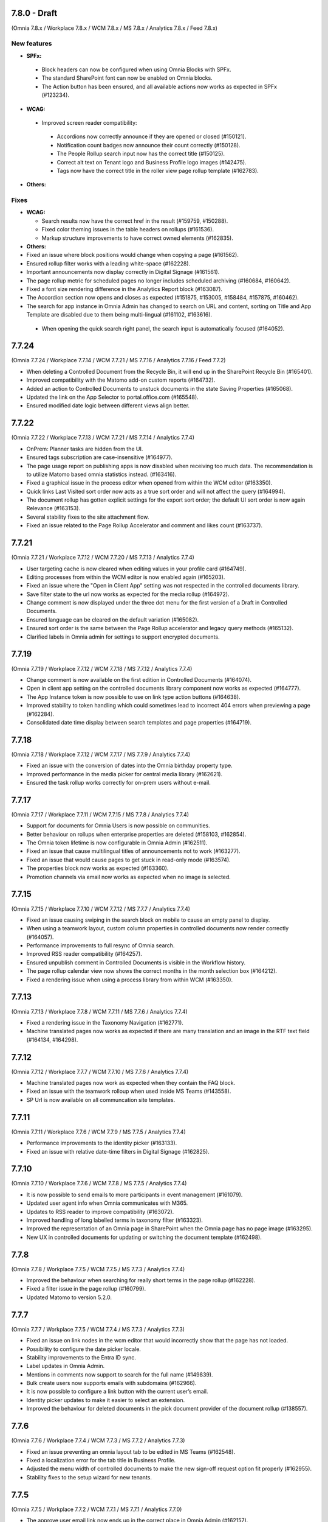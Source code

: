 7.8.0 - Draft
========================================
(Omnia 7.8.x / Workplace 7.8.x / WCM 7.8.x / MS 7.8.x / Analytics 7.8.x / Feed 7.8.x)

New features
************

- **SPFx:**
 - Block headers can now be configured when using Omnia Blocks with SPFx.
 - The standard SharePoint font can now be enabled on Omnia blocks.
 - The Action button has been ensured, and all available actions now works as expected in SPFx (#123234).

- **WCAG:**
 - Improved screen reader compatibility: 
  - Accordions now correctly announce if they are opened or closed (#150121). 
  - Notification count badges now announce their count correctly (#150128).
  - The People Rollup search input now has the correct title (#150125).
  - Correct alt text on Tenant logo and Business Profile logo images (#142475).
  - Tags now have the correct title in the roller view page rollup template (#162783).

- **Others:**


Fixes
************

- **WCAG:**

  - Search results now have the correct href in the result (#159759, #150288).
  - Fixed color theming issues in the table headers on rollups (#161536).
  - Markup structure improvements to have correct owned elements (#162835).

- **Others:**

- Fixed an issue where block positions would change when copying a page (#161562).
- Ensured rollup filter works with a leading white-space (#162228).
- Important announcements now display correctly in Digital Signage (#161561).
- The page rollup metric for scheduled pages no longer includes scheduled archiving (#160684, #160642).
- Fixed a font size rendering difference in the Analytics Report block (#163087).
- The Accordion section now opens and closes as expected (#151875, #153005, #158484, #157875, #160462).
- The search for app instance in Omnia Admin has changed to search on URL and content, sorting on Title and App Template are disabled due to them being multi-lingual (#161102, #163616).
 - When opening the quick search right panel, the search input is automatically focused (#164052).


7.7.24
========================================
(Omnia 7.7.24 / Workplace 7.7.14 / WCM 7.7.21 / MS 7.7.16 / Analytics 7.7.16 / Feed 7.7.2)

- When deleting a Controlled Document from the Recycle Bin, it will end up in the SharePoint Recycle Bin (#165401).
- Improved compatibility with the Matomo add-on custom reports (#164732).
- Added an action to Controlled Documents to unstuck documents in the state Saving Properties (#165068).
- Updated the link on the App Selector to portal.office.com (#165548).
- Ensured modified date logic between different views align better.

7.7.22
========================================
(Omnia 7.7.22 / Workplace 7.7.13 / WCM 7.7.21 / MS 7.7.14 / Analytics 7.7.4)

- OnPrem: Planner tasks are hidden from the UI.
- Ensured tags subscription are case-insensitive (#164977).
- The page usage report on publishing apps is now disabled when receiving too much data. The recommendation is to utilize Matomo based omnia statistics instead. (#163416).
- Fixed a graphical issue in the process editor when opened from within the WCM editor (#163350).
- Quick links Last Visited sort order now acts as a true sort order and will not affect the query (#164994).
- The document rollup has gotten explicit settings for the export sort order; the default UI sort order is now again Relevance (#163153).
- Several stability fixes to the site attachment flow.
- Fixed an issue related to the Page Rollup Accelerator and comment and likes count (#163737).


7.7.21
========================================
(Omnia 7.7.21 / Workplace 7.7.12 / WCM 7.7.20 / MS 7.7.13 / Analytics 7.7.4)

- User targeting cache is now cleared when editing values in your profile card (#164749).
- Editing processes from within the WCM editor is now enabled again (#165203).
- Fixed an issue where the "Open in Client App" setting was not respected in the controlled documents library.
- Save filter state to the url now works as expected for the media rollup (#164972).
- Change comment is now displayed under the three dot menu for the first version of a Draft in Controlled Documents.
- Ensured language can be cleared on the default variation (#165082).
- Ensured sort order is the same between the Page Rollup accelerator and legacy query methods (#165132).
- Clarified labels in Omnia admin for settings to support encrypted documents.

7.7.19
========================================
(Omnia 7.7.19 / Workplace 7.7.12 / WCM 7.7.18 / MS 7.7.12 / Analytics 7.7.4)

- Change comment is now available on the first edition in Controlled Documents (#164074).
- Open in client app setting on the controlled documents library component now works as expected (#164777).
- The App Instance token is now possible to use on link type action buttons (#164638).
- Improved stability to token handling which could sometimes lead to incorrect 404 errors when previewing a page (#162284).
- Consolidated date time display between search templates and page properties (#164719).


7.7.18
========================================
(Omnia 7.7.18 / Workplace 7.7.12 / WCM 7.7.17 / MS 7.7.9 / Analytics 7.7.4)

- Fixed an issue with the conversion of dates into the Omnia birthday property type.
- Improved performance in the media picker for central media library (#162621).
- Ensured the task rollup works correctly for on-prem users without e-mail.


7.7.17
========================================
(Omnia 7.7.17 / Workplace 7.7.11 / WCM 7.7.15 / MS 7.7.8 / Analytics 7.7.4)

- Support for documents for Omnia Users is now possible on communities. 
- Better behaviour on rollups when enterprise properties are deleted (#158103, #162854).
- The Omnia token lifetime is now configurable in Omnia Admin (#162511).
- Fixed an issue that cause multilingual titles of announcements not to work (#163277). 
- Fixed an issue that would cause pages to get stuck in read-only mode (#163574).
- The properties block now works as expected (#163360).
- Promotion channels via email now works as expected when no image is selected.


7.7.15
========================================
(Omnia 7.7.15 / Workplace 7.7.10 / WCM 7.7.12 / MS 7.7.7 / Analytics 7.7.4)

- Fixed an issue causing swiping in the search block on mobile to cause an empty panel to display.
- When using a teamwork layout, custom column properties in controlled documents now render correctly (#164057).
- Performance improvements to full resync of Omnia search.
- Improved RSS reader compatibility (#164257).
- Ensured unpublish comment in Controlled Documents is visible in the Workflow history.
- The page rollup calendar view now shows the correct months in the month selection box (#164212).
- Fixed a rendering issue when using a process library from within WCM (#163350).

7.7.13
========================================
(Omnia 7.7.13 / Workplace 7.7.8 / WCM 7.7.11 / MS 7.7.6 / Analytics 7.7.4)

- Fixed a rendering issue in the Taxonomy Navigation (#162771).
- Machine translated pages now works as expected if there are many translation and an image in the RTF text field (#164134, #164298). 

7.7.12
========================================
(Omnia 7.7.12 / Workplace 7.7.7 / WCM 7.7.10 / MS 7.7.6 / Analytics 7.7.4)


- Machine translated pages now work as expected when they contain the FAQ block.
- Fixed an issue with the teamwork rolloup when used inside MS Teams (#143558).
- SP Url is now available on all communcation site templates. 


7.7.11
========================================
(Omnia 7.7.11 / Workplace 7.7.6 / WCM 7.7.9 / MS 7.7.5 / Analytics 7.7.4)

- Performance improvements to the identity picker (#163133).
- Fixed an issue with relative date-time filters in Digital Signage (#162825).


7.7.10
========================================
(Omnia 7.7.10 / Workplace 7.7.6 / WCM 7.7.8 / MS 7.7.5 / Analytics 7.7.4)

- It is now possible to send emails to more participants in event management (#161079).
- Updated user agent info when Omnia communicates with M365. 
- Updates to RSS reader to improve compatibility (#163072).
- Improved handling of long labelled terms in taxonomy filter (#163323).
- Improved the representation of an Omnia page in SharePoint when the Omnia page has no page image (#163295).
- New UX in controlled documents for updating or switching the document template (#162498).


7.7.8
========================================
(Omnia 7.7.8 / Workplace 7.7.5 / WCM 7.7.5 / MS 7.7.3 / Analytics 7.7.4)

- Improved the behaviour when searching for really short terms in the page rollup (#162228).
- Fixed a filter issue in the page rollup (#160799).
- Updated Matomo to version 5.2.0.

7.7.7
========================================
(Omnia 7.7.7 / Workplace 7.7.5 / WCM 7.7.4 / MS 7.7.3 / Analytics 7.7.3)

- Fixed an issue on link nodes in the wcm editor that would incorrectly show that the page has not loaded.
- Possibility to configure the date picker locale. 
- Stability improvements to the Entra ID sync. 
- Label updates in Omnia Admin.
- Mentions in comments now support to search for the full name (#149839).
- Bulk create users now supports emails with subdomains (#162966).
- It is now possible to configure a link button with the current user’s email. 
- Identity picker updates to make it easier to select an extension. 
- Improved the behaviour for deleted documents in the pick document provider of the document rollup (#138557).


7.7.6
========================================
(Omnia 7.7.6 / Workplace 7.7.4 / WCM 7.7.3 / MS 7.7.2 / Analytics 7.7.3)

- Fixed an issue preventing an omnia layout tab to be edited in MS Teams (#162548).
- Fixed a localization error for the tab title in Business Profile.
- Adjusted the menu width of controlled documents to make the new sign-off request option fit properly (#162955).
- Stability fixes to the setup wizard for new tenants.



7.7.5
========================================
(Omnia 7.7.5 / Workplace 7.7.2 / WCM 7.7.1 / MS 7.7.1 / Analytics 7.7.0)

- The approve user email link now ends up in the correct place in Omnia Admin (#162157).
- Event management email links now resolved correctly if a custom email is used (#162459).
- Corrected a styling bug with capitalization for the Business profile name in Omnia Admin (#162494).
- Corrected an issue with multiple end user filters in the document rollup (#162634).


7.7.3
========================================
(Omnia 7.7.3 / Workplace 7.7.1 / WCM 7.7.0 / MS 7.7.0 / Analytics 7.6.2)

New features
************

- Filter settings can now be used in the document rollup when "Pick documents" are used.
- Custom date spans can now be used in all KQL based rollups.
- A new UI for restricting system email exchange accounts has been made available.
- Url files are now supported by the document rollup (#157603, #140703).
- New components for profile completeness. 
- Sign off requests are now available for controlled documents.
- New responsive design and behaviours for the stepper section (#142446).


Fixes
************

- Fixed an issue with exporting large document rollups to excel (#159418, #159484, #159146, #154679).
- The user picker is now used when mentioning people in comments, this allows you to search with space.
- Fixed an issue that could prevent editing permissions on Controlled Documents in some scenarios (#153970).
- Ensured correct date formatting on dates in the properties block (#158830, #160508).
- Fixed an issue that would prevent appendices to show correctly in Controlled Documents libraries (#146892).
- When using controlled documents from MS Teams, the current team now shows as the first suggestion (#144195).
- Fixed the refiner sort order of the document rollup when showing zero refiner results (#152919).
- Fixed several issues in the search statistics dialog (#156339).
- '&' signs can now be used in excel headers and footers used by Controlled Documents (use a double &&).
- The date picker now localizes correctly (#156633).
- The "link a process" picker has been improved and updated to not show duplicates (#157332).
- The controlled documents library component has improved handling of adding and removing default document types (#148176).
- Omnia will no longer load in the SharePoint app of MS Teams since it is no longer supported by Microsoft (#152811).
- The convert to PDF checkbox in the controlled documents publish flow will now remember its setting from the previous publish (#158240).
- Document templates for normal documents are now sorted alphabetically (#157835).
- Corrected dialog and popup behaviour for controlled documents libraries in SharePoint.
- The document rollup now utilizes the available width in a more efficient way (#154713).
- The unpublish comment is now part of the workflow history.
- The Sign-off request rollup can now query by requested by. 
- Stability improvements to the Teamwork tab provisioning (#151771).
- Rich text comments now work well in mobile.


WCAG Fixes
************
- All RTF actions now have correct labels and indicate if they are active or not.
- Added correct behaviours to the search box icon and input field (#150164).
- People properties are now correctly read by screen readers (#150146).
- The stepper components now works well with screen readers (#150166).
- The create page dialog can now correctly set dates using the keyboard.




7.6.49
========================================
(Omnia 7.6.49 / Workplace 7.6.33 / WCM 7.6.38 / MS 7.6.26 / Analytics 7.6.2)

- Corrected a text theme bug in the search block (#162265).
- The document picker now works correctly if you have more categories than there is space for (#162327).
- Improved stability for user deletion scenarios on user management (#162218).

7.6.47
========================================
(Omnia 7.6.47 / Workplace 7.6.33 / WCM 7.6.37 / MS 7.6.25 / Analytics 7.6.2)

- Added support for prefix and suffixes in the user type mapping rules (#161921).
- Additional performance improvements to the people picker (#157771, #162180).
- Removed an incorrect permission requirement on the Default community template feature.
- Corrected an UI glitch on the one-time link login method. It now displays the configured number of minutes (#162156).
- Stability improvements to the Entra ID sync relating to moving user between owner and member inside of a MS Teams team. (#161607).
- Improved validation logic for the email field in self-service user registration (#162313).

7.6.44
========================================
(Omnia 7.6.44 / Workplace 7.6.32 / WCM 7.6.35 / MS 7.6.25 / Analytics 7.6.2)

- The 404 page is now displayed if clicking on a link using the page redirect service (#161933).
- Certain actions are now blocked in the WCM editor while the page is loading to prevent accidental deletes.
- When having a variation on a page collection root page, page creation settings are now always read from the default page (#161145).
- Better end user error messages when a controlled document fails to publish (#161347).


7.6.43
========================================
(Omnia 7.6.43 / Workplace 7.6.31 / WCM 7.6.33 / MS 7.6.24 / Analytics 7.6.2)

- Major performance improvement for the people picker for bigger tenants (#161407).
- Fixed a theme bug causing the filter block setting button to become invisible (#161407).
- Fixed an issue in the page rollup accelerator that would occur if a page were added to a channel as a draft.
- User profile images are now synced automatically to Omnia (#160285).
- Added the correct completed date to the Sign-off request excel export (#161454).
- OnPrem: Improved compatibility for ODM in team sites (#159794).

7.6.41
========================================
(Omnia 7.6.41 / Workplace 7.6.30 / WCM 7.6.32 / MS 7.6.23 / Analytics 7.6.2)

- Fixed an issue in move page collection that could cause broken images (#159029).
- Variation targeting now correctly handles scenarios when a variation only exists as draft (#161182)
- Communication sites can now be created both as Teamwork and as Publishing sites (#161363).


7.6.40
========================================
(Omnia 7.6.40 / Workplace 7.6.29 / WCM 7.6.31 / MS 7.6.23 / Analytics 7.6.2)

- Fixed an issue causing the send page by email to be incorrect (#160480).
- The SP User Profile birthday property can now be correctly set in the new profile card (#157032).
- Fixed an authentication issue due to changes in EntraID (#161045).
- Controlled documents can now be unpublished even when the document type has been deleted (#161248).
- Fixed a naming mismatch in controlled documents permission settings causing certain permissions to not be assaignable (#160450).
- Improved performance in the Media Rollup. 
- Fixed an issue that would give an incorrect error message if assigning permissions in a page collection with more than 5000 pages (#160426).
- WCAG fixes for the block header.
- Corrected padding settings for the process navigation block (#160645).
- Documents in a document rollup that are shown via pick document, no longer shows in read mode if deleted.
- Microsoft Search integration with externalItem now supports sort by.
- Added support for syncing multi value phone number from EntraID properties (#159881).
- When usink bulk create for omnia users, the correct onboarding url is now set (#160535).



7.6.38
========================================
(Omnia 7.6.38 / Workplace 7.6.28 / WCM 7.6.29 / MS 7.6.21 / Analytics 7.6.2)

- Added the possibility to ignore variations on the navigation path query of the page rollup (#160527).
- Fixed an issue where the save button would not display correctly when navigating from a draft to a custom link in the WCM editor (#160467).
- Fixed an issue in user management that would occur when BP language settings where inherited from tenant (#160464).
- When consenting a new tenant, the user that consents now correctly becomes an Omnia tenant admin (#160694). 
- Performance and stability improvements. 
- Documents under approval now have a disabled link to avoid accidental edits (#160327).
- Fixed an icon rendering issue that would occur when using section background images on the page (#160553).



7.6.36
========================================
(Omnia 7.6.36 / Workplace 7.6.27 / WCM 7.6.28 / MS 7.6.20 / Analytics 7.6.2)

- Stability improvements to the page rollup accelerator (#160385).
- Removed dependency on external service for Geolocation on logins, this will speed up login of Omnia Users. 
- Stability improvements to MS Teams tab provisioning (#151771).
- Performance improvements to the search statistics UI for lager tenants (#160066).
- Fixed an issue that would cause review tasks not to create correctly. 
- Display name has been added to the form result export.
- Fixed a routing issue in OPM that would cause content to not load properly (#160025).
- New tenants will no longer have issues with the media rollup before the default media queries are resaved. 
- Performance improvements to the AD sync. 
- Fixed an issue with date formatting in the RSS feed. 
- Fixed an issue in the term picker so it now always handles default value overrides correctly on pages (#159805).
- Fixed an issue in syncing certain date time properties from the Entra ID to Omnia user properties (#160235).
- Unanswered polls can no longer be submitted.
- Fixed an issue that would sometimes not cause all group updates to carry over when running a full sync. 
- Removed permission Files.Read.All delegated from all features since it’s no longer needed.



7.6.33
========================================
(Omnia 7.6.33 / Workplace 7.6.24 / WCM 7.6.25 / MS 7.6.19 / Analytics 7.6.2)

- Fixed an upgrade issue that could occur with substantial amounts of pages scheduled for automatic termination. 
- Clarified the EntraID sync that we filter for external users and not guests/members (#158499).
- Stability improvements to teamwork provisioning and planner tab provisioning (#151771).
- Fixed an issue with paging in the list of Publishing apps in Omnia admin (#159807).
- Fixed an issue causing Document Rollup excel export to take an abnormally long time to generate (#159484, #159146, #159522, #160097)
- Increased the image scale file size limit to 50 Mb.
- The send page as email feature now renders the correct content when using supported blocks (#159742).
- Fixed an issue with user login when the system contains duplicated emails.
- Performance and stability improvements. 
- Fixed an issue with Modified date on Sign-off requests, it now updates correctly.
- Fixed an issue in the calendar view of the page rollup, it now directly shows the correct day (#159743).
- Fixed a design glitch in the page rollup card view (#159747).

7.6.29
========================================
(Omnia 7.6.26 / Workplace 7.6.20 / WCM 7.6.20 / MS 7.6.16 / Analytics 7.6.2)

- Performance and stability improvements. 
- Increased compatibility for phone number conversions from EntraID to Omnia User properties


7.6.26
========================================
(Omnia 7.6.26 / Workplace 7.6.20 / WCM 7.6.20 / MS 7.6.16 / Analytics 7.6.2)

- Page types can now have custom link icons in the template. Note: You need to re add the icons to the page type for the fix to apply.
- Fixed an issue that would prevent creating terms in open term sets through Omnia on certain permission configurations (#158521).
- If an extension modifies or creates an entity, the word "System" is now shown instead of the extension Guid.
- The document rollup can now correctly open all documents in word online if configured to do so (#159385).
- The settings in the link picker for documents now behaves as expected (#153277).
- Fixed an issue in Sign-off requests causing bcc emails to be wrongly created with certain email providers (#158588).
- Improved login token handling, leading to improved performance and stability.

7.6.23
========================================
(Omnia 7.6.23 / Workplace 7.6.18 / WCM 7.6.18 / MS 7.6.13 / Analytics 7.6.2)

- Fixed an issue that caused the announcement edit UI to freeze the browser (#159334).
- Added missing feature descriptions (#156197).
- Entra ID sync performance improvements (#158766). 
- Fixed an issue with query templating in the document rollup that affected some users (#158865, #159550).
- Fixed an issue that would prevent publishing of a page after chaining page type in the create new page dialog (#159200).


7.6.22
========================================
(Omnia 7.6.22 / Workplace 7.6.17 / WCM 7.6.17 / MS 7.6.12 / Analytics 7.6.2)

- Performance improvements to page rollup loads.
- Fixed an issue causing page properties to not render when main channel was displayed (#159129, #159158).
- Fixed an issue block input of person fields in the User Profile completion form (#158971).
- Improved integration with the Bing image provider (#158622).
- Stability improvements to Omnia Search index updates for big tenants. 
- Fixed an issue preventing linked images to be centred in the RTF editor (#159016).
- Prevented incorrect node structure to be created when move page from navigation structure page collection to flat page collection (#159056).
- Fixed a case where the media rollup would not show any result when having one corrupt image in the search result (#158945).


7.6.18
========================================
(Omnia 7.6.18 / Workplace 7.6.14 / WCM 7.6.14 / MS 7.6.11 / Analytics 7.6.2)

- Improved stability to the SharePoint page sync job.
- Fixed an issue when using multilingual titles for process steps (#158116).
- Rich text App Instances properties no render correctly in the properties block (#158448).


7.6.16
========================================
(Omnia 7.6.16 / Workplace 7.6.13 / WCM 7.6.12 / MS 7.6.10 / Analytics 7.6.2)

- Several performance improvements related to authentication tokens.
- Business profile viewers can now get app instance metadata (#158542).
- The process rollup title now has the correct colour (#158469).
- Fixed an issue preventing direct input in date pickers (#158666).
- When creating pages using default values from the current page, the values now properly render in the new page dialog (#158584).
- The document rollup now supports a multilingual title.
- Fixed an issue in the page rollup to ensure the current page is excluded if configured to do so (#158631, #158640).
- Fixed an issue causing old forms to require too high permissions to be shown (#158840, #158812).
- The send page as email feature now has better handling for images (#158793).

7.6.9
========================================
(Omnia 7.6.9 / Workplace 7.6.7 / WCM 7.6.7 / MS 7.6.6 / Analytics 7.6.2)

- Fixed an issue causing document related links to show as custom links (#158701).
- Fixes for WCAG to the current navigation (#153826).
- The forms rollup now gives correct results when querying forms from multiple apps (#158649).


7.6.7
========================================
(Omnia 7.6.7 / Workplace 7.6.6 / WCM 7.6.6 / MS 7.6.5 / Analytics 7.6.2)

- The analytics reports block is now available.
- It is now possible to make comments mandatory when unpublishing a controlled document.
- When resetting an Omnia account, the user will now be redirected correctly.
- Fixed an issue when saving a form that have active answers. 
- The "no result message" now works as expected in the Media rollup.
- Process tasks can now display longer titles.
- "Set as Default control" now works as expected in Controlled documents.
- Sign-off requests will now send emails to Omnia users.
- Improvements to the editing experience on Mobile.
- Capital letters now display as expected in rollup filters (#158342).
- Media rollup refiners now work as expected. 
- Performance optimizations. 
- Fixed an issue related to adding options in forms (#158104).
- When adding a website tab in Teams, omnia will no longer load (so that the SharePoint page can work) (#152811).
- THe page property block now hides itself if no properties in the block has values (#156655).
- 


7.6.6
========================================
(Omnia 7.6.6 / Workplace 7.6.4 / WCM 7.6.5 / MS 7.6.4/ Analytics 7.6.2)

- Fixed an issue causing duplicate anchor names in steppers (#158303).
- For single step page approval, the correct approval email is now sent (#157741).

7.6.5
========================================
(Omnia 7.6.5 / Workplace 7.6.3 / WCM 7.6.4 / MS 7.6.3/ Analytics 7.6.2)

- Updated matomo to the latest version (#158402).
- Fixed an issue in the RTF editor when positioning an image next to a bullet list.
- Process management sub process titles and shape titles are now better separated to support really long titles (#158175).
- Stability improvements to the page rollup accelerator (#158092).

7.6.4
========================================
(Omnia 7.6.4 / Workplace 7.6.3 / WCM 7.6.3 / MS 7.6.2/Analytics 7.6.0)

- Navigation nodes can now be moved as a sibling to a place in the navigation structure (#158150).
- Improved handling for when an MFA sign in to Omnia fails (#158170).
- (OnPrem) Fixed the permission syncing for the teamwork rollup (#158174).
- Improved stability to process authoring when publishing a process (#158123).
- Fixed an issue in the forms block preventing an editor to select forms they should have access to (#158340).
- Fixed an issue related to app instance URL updates (#156784).


7.6.3
========================================
(Omnia 7.6.3 / Workplace 7.6.2 / WCM 7.6.2 / MS 7.6.1 / Analytics 7.6.0)

- Fixed an issue in adding or removing poll options (#158104).
- Fixed an issue that would cause search results to not open correctly (#157900).
- Improved the handling of adding anchor links.
- Stability improvements to teamwork creation (#151771).
- Matomo update request emails are no longer being sent (Matomo updates will be included in Omnia releases and should not be updated using Matomo itself)
- Removed a required feature upgrade for Controlled Documents.
- Stability improvements to automatic translations (#157854).
- Added correct date converter to show birthday in the new profile card.



7.6.2
========================================
(Omnia 7.6.2 / Workplace 7.6.1 / WCM 7.6.1 / MS 7.6.0 / Analytics 7.6.0)

New features
************

- Forms are now supported on a per app basis
- Forms now have support for images
- Forms can now be handled in a rollup manner like other entities.
- Sign-off requests can now be scheduled. 
- Sign-off requests can now be setup as recurring requests.
- Several user management improvements including local account ownership.
- Subscript and superscript are now available as RTF actions. 
- Its now possible to use bulk update on Tasks.
- Analytics reports block.

Fixes
************

- Improvements to the profile card to correctly hide empty properties (#153287).
- Stability improvements when restoring from the archive (#153394, #152480).
- Improved performance when checking out pages that are very complex (#154227).
- Fixed an issue preventing the preview to render correctly on root page collection layouts (#156179).
- Fixed an issue preventing certain naming policies from being applied correctly.
- Stability fixes to the Entra ID sync (#155695).
- Links now works as expected in important announcements (#156496).
- Fixed an intermittent issue that would prevent a page from being added to a channel (#154464).
- Page rollups using navigation path and variation now fallbacks correctly (#145934, #147197, #153918).
- Page rollups now show default language correctly when a draft in a new variation language is created (#153662).
- Stability and language improvements to the user onboarding flows (#157598).
- Quick links now better displays long categories in its legend (#156563).
- Improved UX when creating pages with duplicate URLs without normally showing the URL input field (#157320).


7.5.34
========================================
(Omnia 7.5.34 / Workplace 7.5.26 / WCM 7.5.22 / MS 7.5.16 / Analytics 7.5.6)

- Fixed an issue where teams presence would not render correctly on first page load (#157864).
- Improved search as you type logic when using the page rollup accelerator (#158009).
- The page rollup accelerator now correctly adds pages approved into a channel into the index (#157937).
- Fixed a migration issue for the new date format setting in page rollup views.

7.5.33
========================================
(Omnia 7.5.33 / Workplace 7.5.24 / WCM 7.5.20 / MS 7.5.16 / Analytics 7.5.6)

- Re-enabled HTML formatting when using the Page Rollup accelerator (#157574, #157748)
- Node-reordeting for big strcutures is now more stable (#149006).
- Fixed an issue where the event management participant list would not show correctly for readers when external users were added (#157447, #155730).
- Document picker filters using boolean properties now works as expected. 
- Fixed an issue that would cause the Page Rollup to lock its setting when getting an empty result back (#153667, #153590, #156096).
- Scheduling pages with manual variations now works as expected (#157621).
- Fixed an issue that preventing the move of the FAQ's blocks sections (#157693).

7.5.31
========================================
(Omnia 7.5.31 / Workplace 7.5.23 / WCM 7.5.19 / MS 7.5.15 / Analytics 7.5.6)

- Fixed an issue that would not send correct emails to AD security groups in sign-off requests (#156745).
- Fixed an intermittent issue in editing of custom figures in OPM (#154260).
- Performance improvement to our token handling.
- Correct people properties now show for pages that were scheduled and have automatic page translation (#157233).
- Fixes to tasks list rendering in process management layouts (#157265).


7.5.29
========================================
(Omnia 7.5.29 / Workplace 7.5.22 / WCM 7.5.18 / MS 7.5.14 / Analytics 7.5.6)

- Updates to better detect deleted M365 groups and SharePoint sites in Teamwork administration (#156768).
- The info icon now works as expected in the Controlled Documents archive (#157234).
- Site Designs now works as expected for communication sites (#157221).
- The start chat button in the profile card now works as expected for all users that is supported, its hidden for Omnia users (#154376).
- E-mails related to multi page approval will now be sent in the recipients language (if set) (#156638).
- The page property block now hides correctly if no values set (#151382).
- Fixes to migration of settings for date property settings in page rollup views (#156717).
- Page rollup accelerator stability improvements.


7.5.28
========================================
(Omnia 7.5.28 / Workplace 7.5.21 / WCM 7.5.17 / MS 7.5.13 / Analytics 7.5.6)

- Fixed an issue where channels would not save correctly when saving as draft (#155869).
- Taxonomy properties now render correctly in the people rollup roller view (#157059).
- Better term picker logic for large term sets with very short terms (#154937).
- Fixed a permission error that would prevent shared links admins from editing tenant shared links (#156524).
- Fixed an error that would sometimes show an error message when restoring documents (#156844).
- Better handling of the "keep text" button when pasting i RTF (#145351).
- Fixed an issue in the SharePoint user profile sync that would prevent the automatic job from running correctly (#156922).
- Fixes to automatic page creation across tenants (#157123).
- Corrected rendering of checked out to in the page rollup (#156609).
- The anchor links block no longer causes issues with page rendering in the WCM editor (#157030).
- Controlled Documents now correctly handles dynamic groups for setting read permissions (#157147, #156450).
- Corrected an issue where banner links could link to the wrong page under certain conditions (#156021).
- Page Rollup Accelerator stability fixes.



7.5.25
========================================
(Omnia 7.5.25 / Workplace 7.5.18 / WCM 7.5.15 / MS 7.5.11 / Analytics 7.5.6)

- Improved performance for the queue log display (#156684).
- Fixed an issue that caused page views for workspace pages to not register correctly in Matomo.
- Fixed a styling issue on mobile that caused certain links to not display correctly (#155844).
- Improved loading behaviour and performance for search statistics (#156339).
- Analytics reader permissions now show correctly if you do not have a workspace provisioned (#156719).
- Stability improvements to scheduled publishing (#156709).
- Stability improvements to Teamwork provisioning as per Microsoft recommendations.
- Improved logging for failed translations (#156293).
- All day events now display correctly in negative offset time zones (#154854).

7.5.24
========================================
(Omnia 7.5.24 / Workplace 7.5.17 / WCM 7.5.14 / MS 7.5.11 / Analytics 7.5.6)

- Fixed a logical glitch when using multiple translations together with automatic page creation (#156046).
- Stability improvements to the review workflow timer job and logic (#155304).
- The SharePoint user profile sync correctly shows without SharePoint add-in permissions being configured (#156252, #156587)
- Better handling for removed users in the process authoring site (#155980).
- Improved stability for the page deletion job to better handle substantial amounts of data (#155868).
- Improvements to the Page rollup accelerator feature.
- Added a sign-off request tenant feature to improve performance in solutions where sign-off requests are not used.


7.5.23
========================================
(Omnia 7.5.23 / Workplace 7.5.16 / WCM 7.5.13 / MS 7.5.10 / Analytics 7.5.6)

- Improvements to the Page rollup accelerator feature (#156459).
- Corrected an issue that prevented the process rollup to be sorted on published date (#156036).
- Classic date format is now available for all page rollup views.
- Corrected a migration error which caused some sites to not be able to create new controlled documents (#156125).
- Improved logic for links when several navigation paths are duplicated (#156021).
- Fixes to permissions logic to display public information on a teamwork (#153537).
- The Matomo data gather script is correctly removed once the feature is disabled (#156037).


7.5.22
========================================
(Omnia 7.5.22 / Workplace 7.5.15 / WCM 7.5.12 / MS 7.5.9 / Analytics 7.5.6)

- Adjustments to the create MS Teams API (#151771).
- Performance improvements to the Teamwork rollup (#155703).
- Fixed an issue that caused iframes to get the wrong height (#155838).
- Entra ID sync stability fixes (#155695).
- Fixed a save issue for the YouTube media provider (#155695).
- Improved rendering for the Digital signage web view (#154062).
- Fixed WCAG issues in the page rollup calendar view (#149302).
- User profile card layouts now work as expected when creating a new tenant (#155958).

7.5.18
========================================
(Omnia 7.5.18 / Workplace 7.5.12 / WCM 7.5.8 / MS 7.5.5)

- Fixed an issue that would prevent stream videos from playing correctly on some devices (#152767, #152769).
- Fixed an issue that would prevent Analytics readers from being added correctly to Matomo (#155538).
- Videos with special characters can now be picked in the MS Stream video provider (#154963).
- Images can now be embedded into Digital Signage without the extension requiring API full control. 
- Incorrect captions from Media flow are now hidden (#155420).


7.5.15
========================================
(Omnia 7.5.15 / Workplace 7.5.11 / WCM 7.5.6 / MS 7.5.5)

- Fixed an issue that would prevent old, signed copies from being retried in Controlled Documents (#153282, #153103).
- Added a setting to the new filter engine to not select child’s terms by default (#154869).
- The community feature no longer incorrectly adds PageContent as a queryable property (#155196).

7.5.10
========================================
(Omnia 7.5.10 / Workplace 7.5.10 / WCM 7.5.5 / MS 7.5.4)

- Fixed load time issue for very large term sets in the new filter engine.
- Fixed an issue with shared comments and likes between variations (#152292).
- Limit read access in Controlled Documents now populates correctly when creating a new draft (#155030).
- Fixed an issue that would cause the Sign-off request rollup to show too many items (#154136).
- Stability fixes to the Azure AD Sync.
- When using Omnia File storage, links can now be correctly renamed (#154403).



7.5.8
========================================
(Omnia 7.5.8 / Workplace 7.5.9 / WCM 7.5.4 / MS 7.5.3)

- Fixed an issue with the setup wizard that would cause existing notification panels to break (#154803).
- The Calendar rollup now handles all day events correctly in time zones with a negative offset (#154854).
- Fixed an issue that would prevent certain connected process management documents from being deleted (#154833).
- Ensured permissions on business profile level are not needed to use the media flow connector (#154463).
- Improved on how Process Management saves its changes (#154261, #154260).
- When attaching a site, the show in public listings preview value is now correct (#154828).
- Improved support for combining automatic translation and automatic page creation (#152788).
- Performance improvements to the Posts block (#152718).
- Several WCAG improvements.


7.5.6
========================================
(Omnia 7.5.6 / Workplace 7.5.8 / WCM 7.5.3 / MS 7.5.2)

- Fixed an issue that would prevent processes from saving to SharePoint (#154240).
- Stability improvements to the Entra ID sync. (#154611).
- Fixed a migration issue for old media block data (#154732).
- Fixed an issue preventing old, controlled documents from being unpublished (#154438).
- Several WCAG improvements. 
- Fixed an issue that prevented the Teams Channel rollup from rendering (#154414).
- The rich text block now handles table borders in a better way (#154530).
- Search in big term sets in the new filters now works as expected.
- Fixed an issue that prevented appendices from being opened from document history.

7.5.4
========================================
(Omnia 7.5.4 / Workplace 7.5.7 / WCM 7.5.2 / MS 7.5.1)


Fixes
*********

- Improvements to the page rollup accelerator.
- The status dropdown when following a process in a teamwork now has the correct translations (#153629).
- Fixed an issue in the Matomo setup feature when activated multiple times (#153939).
- Several enhancements to the setup wizard (#154165).
- The page rollup calendar view now works as expected in time zones with a negative offset.
- Fixed an issue with teamwork templates with public content (#153537, #152205).


New features
************

- The EntraID sync can now evaluate user types based on empty values.
- When saving the default context URL, Omnia now ensures sites selected is applied.

7.5.2
========================================
(Omnia 7.5.2 / Workplace 7.5.4 / WCM 7.5.1 / MS 7.5.1)

Main release notes reference
******
- Business profile users and groups
- Self-service account creation and on-boarding
- Improved identity picker
- Improved user profile cards
- New scope in the People rollup block
- Improved user management governance
- Analytics powered by Matomo
- Anchor navigation
- Publishing campaigns
- Improved metrics
- Improved page feedback (#150001).

Release notes
******

- Possibility to have app only access to the term store.
- Possibility to view logs on the new Mellisearch based search index.
- Page rollup accelerator, a new technology has been released to improve the performance of page rollups, this can be enabled in Omnia admin.
- Configurable refresh token times per user type for enhanced security.
- The SharePoint add-in for the SharePoint user profile sync is deprecated, update and consent the "SharePoint user profiles sync" feature to use only Microsoft Graph.
- Media and text blocks can now be used on anonymous pages.
- Preferred language is now editable in the Entra to Omnia property sync.
- Updates to the user information block in mobile mode.
- Custom date queries are now possible in the page rollup, Sign-off requests rollup, Teamwork rollup, Community Rollup, Publishing App rollup and process rollup.
- Several fixes and updates to the properties block (#149403).
- The page rollup calendar view can now navigate to a specific day when clicking on the day in month view.
- EntraID to Omnia property sync can now resolve term ids based on label.
- User properties can now be configured to be private, making them readable only for the current user.
- Bulk creation of Omnia users is now possible via csv import in Omnia admin (#148752).
- Fixed issues with background colors in Process layouts.
- WCAG fixes to block headings and page rollup calendar view (#149303).
- Empty string can now be used as a Document ID prefix (#153957).
- Compatibility improvements to the RSS reader block (#153944).
- Fixed a rendering issue in the tooltips of the new filtering engine (#153962, #153923).
- Boolean values can now be synced with the SharePoint user profile sync feature (#154068).
- Stability improvements to teamwork creation (#153715).
- Improved filter rendering when using a text property and dropdown (#153189, #153688).
- A login log is now available to view login attempts from Omnia users.
- Selected user can now be used in all rollups. This is useful to create rich profile cards with queryable content. For KQL based rollups, its possible to use [SelectedUser.Id], [SelectedUser.Name], [SelectedUser.Email]. 
- Fixed an issue that would duplicate images in the media picker under certain conditions (#153322, #152839).
- A new way to update your profile photo has been added, this works for all account types including Omnia users (#152278).
- It is now possible to assign a tenant administrator before the Omnia user sync has been run.
- Localization now works as expected for Omnias onboarding emails (#151910).
- Omnia users now have its first/latest login timestamp recorded and presented in the user management UI.
- Improved security.
- Omnia users can now be forced to change their password on first login. 
- An SMTP server can now be configured for Omnia emails.
- It is now possible to use forgot password even when a user is not onboarded yet (#152738).
- Updated localization for natural language date formatting in rollups (#151635).
- Improvements to the feature consent workflow.


7.1.46
========================================
(Omnia 7.1.46 / Workplace 7.1.25 / WCM 7.1.32 / MS 7.1.27)

- Fixed an issue where terms would not render correctly if term subscription is turned on.
- Fixed a migration issue for old images in the page rollup.
- The new filters now have better compatibility with old settings data.
- Fixed an issue with process rendering that occurred due to a framework update (#153802).
- More tokens have been added to the Document Rollup to enable more complex queries (#151825).
- Fixed an issue in process management that could corrupt the drawing when resizing the canvas (#153905, #153562).
- Omnias AI capabilities are upgraded to support Dall-e 3 and Open AI GPT4.
- Due to a breaking change in the new MS Teams client, controlled documents are now opened in a new browser window instead of inside of the MS Teams client (#151548, #151496). A bugfix from Microsoft is required to resolve this.
- Fixed an issue in the URL router that could cause inconsistent behaviours when the URL segment and its variation segment are the same (#153656).


7.1.43
========================================
(Omnia 7.1.43 / Workplace 7.1.22 / WCM 7.1.30 / MS 7.1.25)

- The published view in and ODM authoring site can now be searched even if the library has more than 5000 items (Feature activation required) (#152912).
- Fixed a migration issue when current user was set as a default value in a filter (#153272).
- Fixed a loading issue for available page types in Digital Signage (#153276).
- Fixed an issue in the MS Teams app generator due to an updated manifest from Microsoft.


7.1.41
========================================
(Omnia 7.1.41 / Workplace 7.1.21 / WCM 7.1.29 / MS 7.1.24)

- Fixed an issue that would cause duplicate tasks in ODM when the default context site has the wrong permissions (#153109).
- Fixed an issue that would prevent the user from setting their language on some mobile devices (#151604).
- Related links word online query strings now work as expected (#152925).
- User image now renders correctly on replies to posts when in SPFx (#153139).
- Fixed an issue that would sometimes prevent a page from being moved (#153101).


7.1.38
========================================
(Omnia 7.1.38 / Workplace 7.1.20 / WCM 7.1.27 / MS 7.1.23)

- Fixed an issue that would case different casing in emails to not correctly register attendance in event management (#152733).
- Fixed an issue related to the combination of scheduling and multi-level approval (#152785).
- The filter panel can now show more than 100 refiners (#152918).
- Fixed an issue that selected the wrong default rendition (#152777).



7.1.37
========================================
(Omnia 7.1.37 / Workplace 7.1.20 / WCM 7.1.26 / MS 7.1.22)

- It is now possible to publish documents in a controlled documents library when the tasks list has more than 5000 items.
- Performance improvements in infrastructure cache layer.
- A direct SMTP connection can now be used for sending emails from Omnia.
- The filter list view will now get as wide as its biggest filter (#152564).
- Multiple videos in the posts block now works as expected.
- Fixed an issue with scheduled pages when upgrading from 6.13 to 7.1 (#152809).
- Fixed an issue when saving publishing app settings when BP language did not include the tenant default language.


7.1.36
========================================
(Omnia 7.1.36 / Workplace 7.1.19 / WCM 7.1.25 / MS 7.1.21)

- Removed the limitation that groups need to have email to be selected in sign of request functionalities (#152607).
- Fixed an issue that prevented the iframe block input box from being rendered (#152282).
- Refiners now works as expected when using AND chaining (#152727).
- The media gallery now works as expected on app posts (#152759).
- Stability fixes to the Azure AD sync to Omnia (#152337).
- SharePoint user profile sync will now retry all users that log in for the first time (#138514, #152354, #152751).
- Refiner limit is now restored to 500 items (#152918).
- Improved stability in the published process rendering (#152665).

7.1.35
========================================
(Omnia 7.1.35 / Workplace 7.1.18 / WCM 7.1.24 / MS 7.1.20)

- Fixed an issue with automatic deletion from the archive (#152439, #152313).
- Improved machine translations for several languages (#152077, #152437).
- Fixed an issue with nested groups in sign-off requests. 
- Fixed an issue that would prevent automatic saving of process drafts from working correctly (#152156).
- Page approval emails can now be configured per step.
- Fixed an issue that could sometimes make the page rollup calendar view show an incomplete set of items (#151129).
- Fixed an issue in the migration that could cause the export of usage reports to not work as expected. (#152539).
- Improved performance for certain start page load scenarios.
- Fixed an issue that would prevent page rollups from loading if they had incorrect filter configurations (#152486).
- Taxonomy filtering now works as expected when the taxonomy hidden list data is corrupted in SharePoint (#152530).
- Fixed a styling glitch in the page rollup view listing with image (#152491).

7.1.31
========================================
(Omnia 7.1.31 / Workplace 7.1.17 / WCM 7.1.22 / MS 7.1.18)

- Multi step approval for pages now has configurable action buttons per step.
- Fixed an issue for Omnia connected communication sites that would incorrectly redirect to the start page of the site (#152302).
- Process printing now works as expected with all tokens in print page (#151993).
- The time picker now correctly uses 12-hour format if configured to do so (#152172).
- Fixed an issue with publishing documents that could occur after an update to Omnia 7 (#152064).
- Max upload size of files increased (#152000).
- Characters with umlauts now correctly display when selected in end user filters (#152071).
- Machine translation now works as expected for exceptionally large pages (#151757).
- The sign-off request excel export now works as expected when it has deleted users.
- The legacy profile card no longer loads forever when opened on a guest user (#152263).
- Stability improvements for enabling cross variation comments and reactions (#152292).
- Data model preparation for account type change and re-boarding.


7.1.23
========================================
(Omnia 7.1.23 / Workplace 7.1.15 / WCM 7.1.19 / MS 7.1.15)

- Several migration fixes to the 6.13 -> 7.1 upgrade (#151558).
- Corrected a theming issue that would sometimes cause wrong tab title colors (#151618).
- Classic date format now has the correct localization (#151635).


7.1.13
========================================
(Omnia 7.1.13 / Workplace 7.1.6 / WCM 7.11 / MS 7.1.8)

- Stability improvements to the scheduled pages job (#151280).
- Several migration fixes to the 6.13 -> 7.1 upgrade (#151417).
- Fixes an issue where a test sync in the SharePoint user profile sync would incorrectly trigger a full sync (#151495).
- The page properties block now hides correctly if no properties at all are set (#151382).
- Fixed an issue that would in some configurations cause the sign out to not work correctly (#151392).
- Corrected an issue where the current navigation block would be hidden in some scenarios (#151219).
- Pagination now works as expected in the teamwork rollup (#151375).
- Keyboard navigation now works as expected for process layouts (#151301, #151463).

7.1.10
========================================
(Omnia 7.1.10 / Workplace 7.1.4 / WCM 7.1.6 / MS 7.1.4)

- Custom Azure cognitive services now support multiple regions.
- SharePoint User Profile Sync now works as expected when running in legacy system account mode (#151261).
- Process authoring sites now loads correctly when containing deleted users. (#151271).
- SVGs are now fully supported in all media pickers.
- Corrected an issue where image caption could not be deleted (#151144).
- UI fixes to the dynamic roller page rollup view. (#151187, #151508).

7.1.9
========================================
(Omnia 7.1.9 / Workplace 7.1.3 / WCM 7.1.5 / MS 7.1.3)

- Fixed an issue that caused page rollup paging to not update images correctly (#151215).
- The M365 app launcher have an updated name to go to the M365 home (#151134).
- Fixed an issue that would prevent the configuration of styles in the RTF editor.
- Fixed an issue that prevented App Instances to be provisioned via an extension identity.
- Several stability improvements to the 6.13 to 7.1 upgrade.
- Improved stability of the multi-step page approval flow.
- Corrected the breadcrumb navigation behaviour when viewing a process from the process rollup (#150794).
- Navigation between link nodes in the WCM editor now works as expected.
- Corrected a display issue of event management settings when the user has been removed (#150876).
- Performance improvement to the page rollup.
- Fixed an issue in controlled documents that would sometimes prevent the approval when using a group (#151070).
- Corrected paging of related documents in process management (#150999).
- Corrected behaviour of the process management change comment (#150981).


7.1.0
========================================
(Omnia 7.1.0 / Workplace 7.1.1 / WCM 7.1.0 / MS 7.1.0) 


Improvements
******
- Media flow is now available as a possible media picker, NOTE: License with Media flow is required to use this feature.
- The media block now supports multiple images.
- Added additional default properties to the setup feature "Enterprise properties - Documents".
- Added additional default properties to the setup feature "Enterprise properties - People".
- Document Management and Process Management now have different comments for "Change comment" and "Message to approver".
- It is now possible to force a page to have a Publishing Channel when it gets created. 
- It is now possible to attach a publishing app to an existing communication site.
- Custom 404/401 pages can now be designed in Omnia Admin (#119744, #133793).
- Broken links statistics are now available in the metrics block. 
- The page rollup list view can now show people with only name or only user image.
- Limit read access are now persistent between versions in Process Management (#122305)
- App instance connected sites URLs can now be edited in Omnia Admin.
- The page rollup calendar view now has an improved date range selector. 
- Only valid languages can now be selected for a Teamwork template (#145938).
- It is now possible to copy link to document from the document rollup information panel (#147490, #147010). 
- Identity picker can now differentiate between email enabled and Permission enabled groups.
- The process property type now supports multiple values.
- Additional data is now included in the Sign-off request export.
- It is now possible to exclude mandatory links from the quick links block.
- For controlled documents with no document type set, multiple documents can now be set at once (#143517).
- Lazy load can now be disabled for tabs, to allow for trim duplicates to work as expected (#147084).
- Added clearer error handling to the enterprise glossary to inform the user term store permissions are missing (#143078).
- Improved rendering of the recipient list of sign-off requests (#146972).
- Teamwork provisioning emails are no longer sent on edits of an app instance (#148412).
- Work email is now used to send emails in event management instead of login name, this to improve compatibility with external and omnia users (#141587).
- Send page as email now works from preview (#149812).
- SharePoint user profile sync property mappings are now case insensitive.
- The SharePoint user profile sync feature is now tied to a new feature that will provision correct AAD permissions (#149390).
- It is now possible to limit who can be set in a person property of controlled documents (#138296).
- Digital signage now support reusable Json mapping templates.
- If using Draftable, the show changes button is now configurable per document type.
- Selection list in rollups for business profile are now sorted alphabetically. 
- Additional reviewers can now be added to the send for comments flow in ODM.
- Multi level approval is now possible for pages. (See main release notes)
- Open AI Integrations (See main release notes).
- When saving filter state, if using classic paging, the page number is now remembered (#146197).
- Its now possible to write to your user profile using an action button, this can be used to track for example completed courses.
- All page rollups (except the calendar view) can now sort on Navigation.
- Security trimmed teamwork rollups (See main release notes).
- Media in pages now supports image caption.
- The process rollup now supports metadata queries based on currently rendered process.
- A process can now use properties of type media.
- It is now possible to configure the Omnia MS Teams app using a custom domain.
- Additional colour codes (Page Type and Page Workflow Status) are now possible for the page rollup calendar view.
- Document rollup copy link feature now uses a web link.
- A new add shapes UI with descriptions have been added to Process Management.
- Fixed label "All Languages" it no longer has an incorrect comma.
- It is now possible to move page collections across business profiles.
- Enhancements to the audit log.
- Review interval in ODM can now be configured to use either approval or publish date (#144801).


Fixes
******

- Sort by using the column header now uses the correct configured managed property (#133600).
- Fixed an issue with available seats in Event Management (#148057).
- Advanced search now handles dates in the same way as the document rollup (#148143).
- Refiner collapse setting now works as expected for date refiners (#147647).
- Suggested templates in the new document wizard now show correct when switching between normal and controlled document (#140277).
- WCAG: The left navigation now has the correct aria labels for use together with screen readers.
- WCAG: All views of the page rollup now use actual anchor elements, allowing for browser functions to work as expected (#142189).
- WCAG: Related processes now uses actual anchor elements, allowing for browser functions to work as expected (#146686).
- WCAG: Video description is now available to be set.
- WCAG: Correct aria labels set for input fields for Comments, My links search and app posts.
- WCAG: The document rollup now has correct tooltips if the value is cut (#140431).
- WCAG: Block headers now render correct non interactive HTML (#149303).
- WCAG: Search input field in the search block now has correct aria-label (#149303).
- WCAG: The calendar page rollup view now has interactive days and its date picker is now compliant (#149437).
- The org chart now displays all users if there are more than 100 on one level (#147538).
- Mailto links can now be added as a related link (#143722).
- Text styles now properly apply to bullet lists (#148259).
- Fixed a layout issue in the people rollup for small screens (#144373).
- AAD Permission read all applications as application permission removed.
- Stability improvements to tab navigations (#144707).
- Horizontal rendering for multiple people has been improved (#145312).
- Stability improvements to the setup wizard (#147091).
- Stream videos can now set Autoplay correctly (#148122).
- The WCM page archive now displays correct date format (#144979).
- Vertical text alignment of tabs updated (#143472).
- When combining scheduling and approval for pages, cancelling the approval now works as expected (#145639).
- Links in email now uses the custom email if available (#145697).
- The keep text button now shows when text are dragged into the RTF editor (#145351).
- Borders for banners now apply directly (#144626).
- Poll dialog is now hidden if no final text has been set (#145426).
- Fixed an issue that would prevent a form from opening when withing a stepper section (#44158).
- Improved active tab rendering for small screens (#146318).
- The dynamic roller page rollup view now allows for more text to be shown (#144992, #147721).
- Page rollup settings no longer try to adjust View and query settings dependent of each other (#136304, #145096).
- When pasting content into the RTF editor, the cursor is now placed correctly after the paste (#147276).
- The properties block can now be configured to have the correct date format settings (#149615).
- All blocks now hide correctly if they have no data to render (#145860).
- Fixed a rendering issue in Process Management (#149872).
- Fixed an issue with auto translation when using many images in the RTF content (#149437).
- Fixed an issue with the padding setting of the task rollup.
- A teamwork under approval can now have its fields edited as long as a naming policy based on users are not used (#147689, #146927).
- Manual translation tools now work as expected for drafts.
- OmniaVariationSegment is now updated as expected on resync to SharePoint.
- Updates to the SharePoint User Profile sync instructions. 
- Using the back button from advanced search now works as expected. 
- Digital signage preview URL now uses the custom domain if configured.
- Fixed an issue that would incorrectly hide blocks in edit mode when certain display breakpoints were set.
- Publishing app default settings now use the correct enterprise property picker.
- When trying to remove an enterprise property that is part of a property set, correct error feedback is now given.



- Also fixes preview bugs (#149420, #148905, #148253, #150468, #149862).

7.0.20
========================================
(Omnia 7.0.20 / Workplace 7.0.16 / WCM 7.0.20 / MS 7.0.16)

- Fixed an issue that prevented xslx files to be uploaded when documents are stored in Omnia (#150117).
- Fixed an issue that would sometimes cause the scroll arrows of OPM to not render correctly (#150075).
- The create page button now correctly opens edit mode (#150201).
- Fixed a targeting issue that would occur when a term set is deleted (#149570).
- Localization of social dates are now correct for Swedish locale.
- Fixed an issue with the page rollup calendar view when an event stretches over two months (#149970).
- Several migration improvements (#149933, #149826).
- Fixed an issue where pick pages would not work if the page rollup was added in the page type (#150142).
- Corrected an issue with mail enabled groups for odm notifications (#149316).
- Fixes to the page rollup padding settings (#149771).
- Stability updates to token replace for controlled documents (#142753).


7.0.16
========================================
(Omnia 7.0.16 / Workplace 7.0.12 / WCM 7.0.13 / MS 7.0.11)

- Fixes to new filter migration (#148620).


7.0.15
========================================
(Omnia 7.0.15 / Workplace 7.0.12 / WCM 7.0.12 / MS 7.0.10)

- Fixed issue in people rollup relating to Yes/No fields in the new filters.
- Archived pages now show as expected.
- Fixed an intermitted issue where granted permissions would not take effect.
- 6.13 -> 7.0 Data migration fixes.


7.0.12
========================================
(Omnia 7.0.12 / Workplace 7.0.9 / WCM 7.0.10 / MS 7.0.9) 

- Fixed an issue that would cause documents to fail in the controlled documents publish flow (#149283).
- Fixed an issue related to date formatting in event management (#149203).
- The new profile card should now work as expected for newly created Azure Ad users (#149111). 


7.0.5
========================================
(Omnia 7.0.5 / Workplace 7.0.4 / WCM 7.0.4 / MS 7.0.4) 

System wide
******
- New Filter UX and settings for all rollups. Resolves (#146912, #136058, #138038, #144147, #142858, #144762, #143976).
- The date picker now shows in the correct language.
- Terms picked now searched the full content of the term (#137357).
- All filters can be configured to have a fixed position.
- In a term set filter, it’s now possible to select if deprecated terms should be displayed or not (#115011).
- Long term names can now be viewed via tool tip, including the path to the term (#143157, #143460).
- Omnia users are now available and Kaizala logins are now no longer supported (#123798).
- Fixes to theming issues in Omnia Admin (#144292)
- Azure AD Group targeting is now case insensitive (#145285).
- Anchors to tabs can now both scroll the page and select the correct tab/accordion (#140710, #141196, #137953).
- New feature system, Omnia App permission is now handled on a per feature basis.
- All features’ names and descriptions have been updated.
- All features now have a permission description if they require Azure AD app permissions.
- Several new Omnia Features have been introduced to be able to limit the permissions of the Omnia Azure AD app.
- Only valid app instance features can now be selected on an app instance template (#117577, #120285).
- The org chart block now respects the msExchHideFromAddressLists property (#133417, #136830, #147094).
- For all rollups, partial word search is now always turned on. The setting has been removed.
- When using the image picker, correct message is now shown while searching.
- Several label updates and corrections.
- The filter state of all rollups can now be stored to the URL.
- Tenant and Business Profile titles are now multi-lingual.


Workplace
*****
- Sign-off Request rollup now shows the correct requests in regard to admin and normal users (#146317). 
- User profile completion feedback emails now work for users with different email and login name (#140368).
- A value can now be written to the user profile from an action button. This can be used in LMS.
- Sign-off request export now includes the time of sign off in the excel report. 
- Multiple status filters can now be used in the sign-off request rollup.
- Click out now works as expected for the User Profile completeness form.
- The old profile card can be activated using a tenant feature.


Communities
*****

- Auto translated pages no longer creates empty rows in the Activity feed (#137822).
- Fixed an issue that would create non clickable notifications on comment (#147554, #136648).  

Web Content Management
******

- Resource readers are no longer synced to a SharePoint permission (#141928).
- The create page action button now works as expected when placed on a Workspace page (#141516, #142027).
- Links created in the RTF content no longer contains and extra blank space (#129934, #143227, #143642, #130377, #147698).
- People rollup card view alignments have been corrected (#137509).
- Corrected quick poll submit button spacing (#145113).
- Page properties block text colour now works as expected (#142137, #140879).
- Fixed an intermittent issue with page type default values (#142421).
- Page Type names are now multilingual (#127732).
- Adding a link to RTF now supports links other than https links (#128013).
- Link to delve is no longer exposed in emails from the system (#144270).
- Distribution groups are now hidden from the identity picker where you can set permissions (#133992).
- Custom link nodes in the navigation structure are now multi-lingual (#132960).
- Thumbnails from a new stream video now have the correct ratio (#133809).
- The mega menu loading has been stabilized (#147842).
- Pages that are both under approval and scheduling now works as expected (#147464, #140255).
- Stability fixes to automatic page creation using auto publish (#147616). 
- Fixed an issue that prevented some users from seeing total page likes (#146569).
- Page Types can now be soft-deleted in the UI.
- Connected tenants can now be setup, to allow automatic page creation between tenants.
- Page rollup list view can now be configured with a fixed position.
- In the case of trying to create a duplicated URL to a page, better feedback is now provided, and the result is prettier. 
- Comments and likes can now be shared between variations of a page. (#142216).
- It is now possible to stop using variations if it was turned on by mistake.
- Publishing app settings have a new UI with only one save button.
- Page collections can now be moved across business profiles. 
- Page rollup filters will only show tenant page types and current publishing app page types.

Teamwork
****

- New Admin UI for teamwork (#142065, #148411).
- Several changes have been made to the handling of permissions in omnia, solves several sync to SharePoint issues (#141378, #144775, #125161). 
- Security trimming is now available for teamwork rollup (#128494, #138068).
- Better handling and user information when deleting a teamwork template (#142404).
- A site template can now define default values for different properties (#107193, #117587).
- Visibility of properties can now be configured. Properties can be shown in new and edit form respectively (#123637). 
- When deleting a teamwork, the list now updates immediately (#142098).
- "Open in client app" in the controlled documents library will now work for PDF documents (the document is opened in MS Teams) (#142086).
- Teamwork synchronization now uses the new Sites selected model. To manually sync last activity has been removed.
- Only supported languages can now be selected for a teamwork template.
- Communication site templates have moved and can now be found under publishing.
- When switching teamwork template, only valid choices are now shown. 



Process Management
*****

- Several improvements to the drawing capabilities of the editor (#122306).
- Edit button of shapes is now placed above the shape instead of on the shape (#120201).
- Possibly to edit z-index. Send to back, send backward, send to front, send forward (#128355, #122279).
- Shapes can now be moved using the keyboard (#120199, #129303).
- Multiple shapes can now be moved at once (#118677, #129301).
- A copied shape now retains its orientation (#135509).
- Rotating shapes will snap to a rotation grid if shift is pressed.
- Shape width and height can now be set using exact pixel sizes if desired (#120228). 
- Default canvas size can now be set for a process (#129245).
- Its now possible to link to a draft process (#123246).
- Better handling when a process authoring site is deleted (#141038).
- Multiple document rollups can now be added to a process, resolving the need for categorizing documents (#124937).
- Image cropping is now available for Background images and shapes (#127246, #128403).
- When using Process templates, search results will now render according to the template (#144094).
- The process rollup can now sort on process title (#135580).
- The browser back button now works as expecting when navigating away from a process (#136680, #136838, #125505).
- Fixed an issue where media-based shapes would not show up automatically (#140047).
- Individual process steps can now be found using search (#143938).
- Empty process drawings (using only a background image) can now be rendered (#132564).
- Fixed an issue that caused drawing background image to not update correctly (#133588).
- The process rollup is now supported in SPFx.
- Process approval tasks titles now have the correct translation (#128402).
- Archived processes can now be restored.
- The process picker will now show processes without searching.

Document Management
*****

- Click out now works as expected for document properties dialog (#138950).
- Recipient is now required in the send for comments form (#144813).
- Reviewers are now required in the send for review form.
- Compatible video files will now open in the browser (#146362).
- Bulk update now gives consistent results for users with different email and login name (#144982).
- Document types can now be configured to be compliant with Microsoft AIP. This by disabling features that replace properties and put the document into review mode.
- More tokens are now available to be used in the Document Management related emails. These include all enterprise properties and change comment.
- Document history now contains Published by (#138412).
- Bulk update can now search for user properties where the user has been deleted (#138222).
- Draft documents can now be restored from the SharePoint recycle bin (#136051).
- Document management file history now shows correct file names.
- Descriptions of the Document Type are now shown in the create document wizard (#136056).

Notes for developers
*****

- Omnia now uses Vue 2.7.
- Backend is upgraded to .NET Core 7.

Also solves preview issues: (#148163, #148232, #148911)
